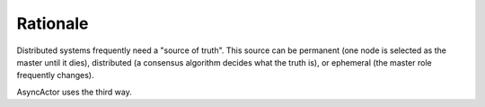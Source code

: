 +++++++++
Rationale
+++++++++

Distributed systems frequently need a "source of truth". This source can be
permanent (one node is selected as the master until it dies), distributed
(a consensus algorithm decides what the truth is), or ephemeral (the master
role frequently changes).

AsyncActor uses the third way.

